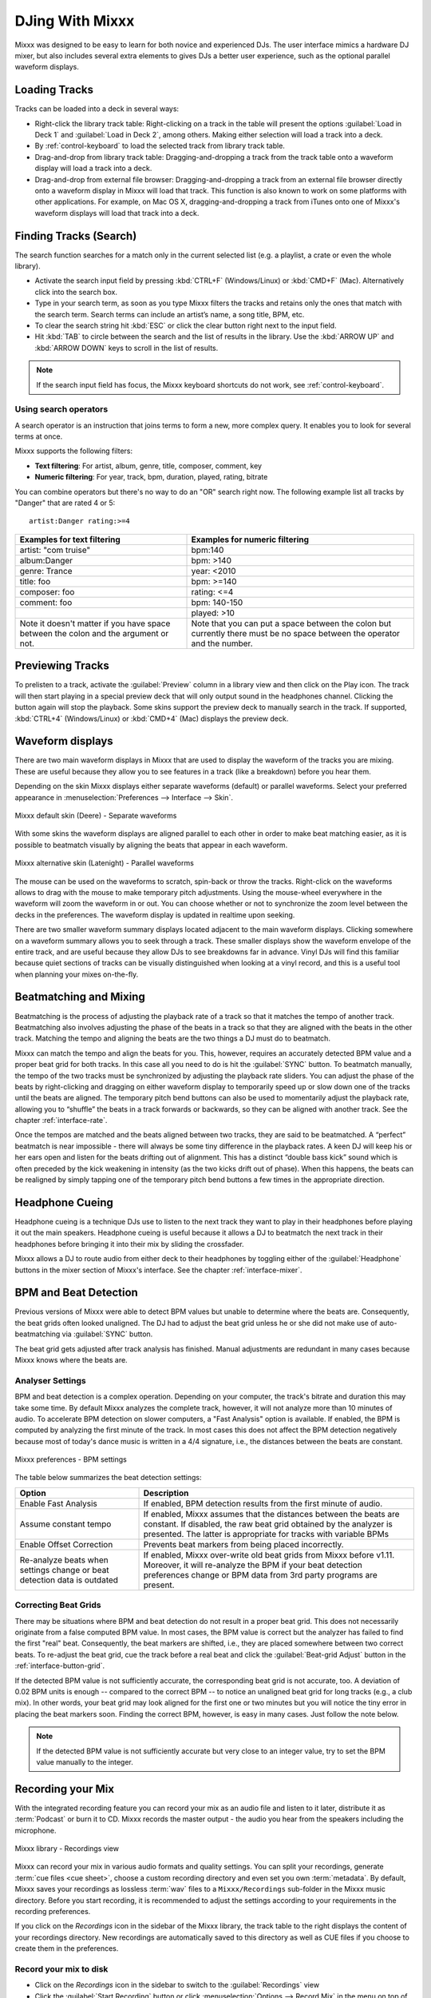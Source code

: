 DJing With Mixxx
****************

Mixxx was designed to be easy to learn for both novice and experienced DJs. The
user interface mimics a hardware DJ mixer, but also includes several extra
elements to gives DJs a better user experience, such as the optional parallel
waveform displays.

.. _djing-loading-tracks:

Loading Tracks
==============

Tracks can be loaded into a deck in several ways:

* Right-click the library track table: Right-clicking on a track in the table
  will present the options :guilabel:`Load in Deck 1` and
  :guilabel:`Load in Deck 2`, among others. Making either selection will load a
  track into a deck.
* By :ref:`control-keyboard` to load the selected track from library track table.
* Drag-and-drop from library track table: Dragging-and-dropping a track from the
  track table onto a waveform display will load a track into a deck.
* Drag-and-drop from external file browser: Dragging-and-dropping a track from
  an external file browser directly onto a waveform display in Mixxx will load
  that track. This function is also known to work on some platforms with other
  applications. For example, on Mac OS X, dragging-and-dropping a track from
  iTunes onto one of Mixxx's waveform displays will load that track into a deck.

.. _djing-finding-tracks:

Finding Tracks (Search)
=======================

.. sectionauthor::
   RJ Ryan <rryan@mixxx.org>
   S.Brandt <s.brandt@mixxx.org>

The search function searches for a match only in the current selected list (e.g.
a playlist, a crate or even the whole library).

* Activate the search input field by pressing :kbd:`CTRL+F`
  (Windows/Linux) or :kbd:`CMD+F` (Mac). Alternatively click into the
  search box.
* Type in your search term, as soon as you type Mixxx filters the tracks and
  retains only the ones that match with the search term. Search terms can
  include an artist’s name, a song title, BPM, etc.
* To clear the search string hit :kbd:`ESC` or click the clear button right next
  to the input field.
* Hit :kbd:`TAB` to circle between the search and the list of results in the
  library. Use the :kbd:`ARROW UP` and :kbd:`ARROW DOWN` keys to scroll in the
  list of results.

.. note:: If the search input field has focus, the Mixxx keyboard shortcuts do
          not work, see :ref:`control-keyboard`.

Using search operators
----------------------

.. versionadded:: 1.11

A search operator is an instruction that joins terms to form a new, more complex
query. It enables you to look for several terms at once.

Mixxx supports the following filters:

* **Text filtering**: For artist, album, genre, title, composer, comment, key
* **Numeric filtering**: For year, track, bpm, duration, played, rating, bitrate

You can combine operators but there's no way to do an "OR" search right now.
The following example list all tracks by "Danger" that are rated 4 or 5:

::

    artist:Danger rating:>=4

+--------------------------------------+---------------------------------------+
| Examples for text filtering          | Examples for numeric filtering        |
+======================================+=======================================+
| artist: "com truise"                 | bpm:140                               |
+--------------------------------------+---------------------------------------+
| album:Danger                         | bpm: >140                             |
+--------------------------------------+---------------------------------------+
| genre: Trance                        | year: <2010                           |
+--------------------------------------+---------------------------------------+
| title: foo                           | bpm: >=140                            |
+--------------------------------------+---------------------------------------+
| composer: foo                        | rating: <=4                           |
+--------------------------------------+---------------------------------------+
| comment: foo                         | bpm: 140-150                          |
+--------------------------------------+---------------------------------------+
|                                      | played: >10                           |
+--------------------------------------+---------------------------------------+
| Note it doesn't matter if you have   | Note that you can put a space between |
| space between the colon and the      | the colon but currently there must be |
| argument or not.                     | no space between the operator and the |
|                                      | number.                               |
+--------------------------------------+---------------------------------------+

Previewing Tracks
=================

.. versionadded:: 1.11

To prelisten to a track, activate the :guilabel:`Preview` column in a library
view and then click on the Play icon. The track will then start playing in a
special preview deck that will only output sound in the headphones channel.
Clicking the button again will stop the playback. Some skins support the
preview deck to manually search in the track. If supported, :kbd:`CTRL+4`
(Windows/Linux) or :kbd:`CMD+4` (Mac) displays the preview deck.

.. _waveform-displays:

Waveform displays
=================

There are two main waveform displays in Mixxx that are used to display the
waveform of the tracks you are mixing. These are useful because they allow you
to see features in a track (like a breakdown) before you hear them.

Depending on the skin Mixxx displays either separate waveforms (default) or
parallel waveforms. Select your preferred appearance in
:menuselection:`Preferences --> Interface --> Skin`.

.. figure:: ../_static/Mixxx-111-Deere-separate-waveform.png
   :align: center
   :width: 100%
   :figwidth: 100%
   :alt: Mixxx default skin (Deere) - Separate waveforms
   :figclass: pretty-figures

   Mixxx default skin (Deere) - Separate waveforms

With some skins the waveform displays are aligned parallel to each other in
order to make beat matching easier, as it is possible to beatmatch visually by
aligning the beats that appear in each waveform.

.. figure:: ../_static/Mixxx-111-Latenight-parallel-waveform.png
   :align: center
   :width: 100%
   :figwidth: 100%
   :alt: Mixxx alternative skin (Latenight) - Parallel waveforms
   :figclass: pretty-figures

   Mixxx alternative skin (Latenight) - Parallel waveforms

The mouse can be used on the waveforms to scratch, spin-back or throw the tracks.
Right-click on the waveforms allows to drag with the mouse to make temporary
pitch adjustments. Using the mouse-wheel everywhere in the waveform will zoom
the waveform in or out. You can choose whether or not to synchronize the zoom
level between the decks in the preferences. The waveform display is updated in
realtime upon seeking.

There are two smaller waveform summary displays located adjacent to the main
waveform displays. Clicking somewhere on a waveform summary allows you to seek
through a track. These smaller displays show the waveform envelope of the entire
track, and are useful because they allow DJs to see breakdowns far in advance.
Vinyl DJs will find this  familiar because quiet sections of tracks can be
visually distinguished when looking at a vinyl record, and this is a useful tool
when planning your mixes on-the-fly.

.. _beatmatching-and-mixing:

Beatmatching and Mixing
=======================

Beatmatching is the process of adjusting the playback rate of a track so that it
matches the tempo of another track. Beatmatching also involves adjusting the
phase of the beats in a track so that they are aligned with the beats in the
other track. Matching the tempo and aligning the beats are the two things a DJ
must do to beatmatch.

Mixxx can match the tempo and align the beats for you. This, however, requires
an accurately detected BPM value and a proper beat grid for both tracks. In this
case all you need to do is hit the :guilabel:`SYNC` button.
To beatmatch manually, the tempo of the two tracks must be synchronized by
adjusting the playback rate sliders. You can adjust the phase of the beats by
right-clicking and dragging on either waveform display to temporarily speed up
or slow down one of the tracks until the beats are aligned.
The temporary pitch bend buttons can also be used to momentarily adjust the
playback rate, allowing you to “shuffle” the beats in a track forwards or
backwards, so they can be aligned with another track. See the chapter
:ref:`interface-rate`.

Once the tempos are matched and the beats aligned between two tracks, they are
said to be beatmatched. A “perfect” beatmatch is near impossible - there will
always be some tiny difference in the playback rates. A keen DJ will keep his or
her ears open and listen for the beats drifting out of alignment. This has a
distinct “double bass kick” sound which is often preceded by the kick weakening
in intensity (as the two kicks drift out of phase). When this happens, the beats
can be realigned by simply tapping one of the temporary pitch bend buttons a few
times in the appropriate direction.

.. _headphone-cueing:

Headphone Cueing
================

Headphone cueing is a technique DJs use to listen to the next track they want to
play in their headphones before playing it out the main speakers. Headphone
cueing is useful because it allows a DJ to beatmatch the next track in their
headphones before bringing it into their mix by sliding the crossfader.

Mixxx allows a DJ to route audio from either deck to their headphones by
toggling either of the :guilabel:`Headphone` buttons in the mixer section of
Mixxx's interface. See the chapter :ref:`interface-mixer`.

.. _djing-bpm-detection:

BPM and Beat Detection
======================

.. sectionauthor::
   T.Rafreider <trafreider@mixxx.org>
   S.Brandt <s.brandt@mixxx.org>

Previous versions of Mixxx were able to detect BPM values but unable to
determine where the beats are. Consequently, the beat grids often looked
unaligned. The DJ had to adjust the beat grid unless he or she did not make use
of auto-beatmatching via :guilabel:`SYNC` button.

.. versionchanged:: 1.11
   Mixxx comes with a new ultra-precise BPM and beat detector.

The beat grid gets adjusted after track analysis has finished. Manual
adjustments are redundant in many cases because Mixxx knows where the beats are.

Analyser Settings
-------------------

BPM and beat detection is a complex operation. Depending on your computer, the
track's bitrate and duration this may take some time. By default Mixxx analyzes
the complete track, however, it will not analyze more than 10 minutes of audio.
To accelerate BPM detection on slower computers, a "Fast Analysis" option is
available. If enabled, the BPM is computed by analyzing the first minute of the
track. In most cases this does not affect the BPM detection negatively because
most of today's dance music is written in a 4/4 signature, i.e., the distances
between the beats are constant.

.. figure:: ../_static/Mixxx-111-Preferences-Beatdetection.png
   :align: center
   :width: 100%
   :figwidth: 100%
   :alt: Mixxx preferences - BPM settings
   :figclass: pretty-figures

   Mixxx preferences - BPM settings

The table below summarizes the beat detection settings:

+---------------------------------------+--------------------------------------+
| Option                                | Description                          |
+=======================================+======================================+
| Enable Fast Analysis                  | If enabled, BPM detection results    |
|                                       | from the first minute of audio.      |
+---------------------------------------+--------------------------------------+
| Assume constant tempo                 | If enabled, Mixxx assumes that the   |
|                                       | distances between the beats are      |
|                                       | constant. If disabled, the raw beat  |
|                                       | grid obtained by the analyzer is     |
|                                       | presented. The latter is appropriate |
|                                       | for tracks with variable BPMs        |
+---------------------------------------+--------------------------------------+
| Enable Offset Correction              | Prevents beat markers from being     |
|                                       | placed incorrectly.                  |
+---------------------------------------+--------------------------------------+
| Re-analyze beats when settings        | If enabled, Mixxx over-write old     |
| change or beat detection data is      | beat grids from Mixxx before v1.11.  |
| outdated                              | Moreover, it will re-analyze the BPM |
|                                       | if your beat detection preferences   |
|                                       | change or BPM data from 3rd party    |
|                                       | programs are present.                |
|                                       |                                      |
+---------------------------------------+--------------------------------------+

Correcting Beat Grids
---------------------

There may be situations where BPM and beat detection do not result in a proper
beat grid. This does not necessarily originate from a false computed BPM value.
In most cases, the BPM value is correct but the analyzer has failed to find the
first "real" beat. Consequently, the beat markers are shifted, i.e., they are
placed somewhere between two correct beats. To re-adjust the beat grid, cue the
track before a real beat and click the :guilabel:`Beat-grid Adjust` button in
the :ref:`interface-button-grid`.

If the detected BPM value is not sufficiently accurate, the corresponding beat
grid is not accurate, too. A deviation of 0.02 BPM units is enough -- compared
to the correct BPM -- to notice an unaligned beat grid for long tracks
(e.g., a club mix). In other words, your beat grid may look aligned for the
first one or two minutes but you will notice the tiny error in placing the beat
markers soon. Finding the correct BPM, however, is easy in many cases. Just
follow the note below.

.. note:: If the detected BPM value is not sufficiently accurate but very close
          to an integer value, try to set the BPM value manually to the integer.

.. _djing-recording-your-mix:

Recording your Mix
==================

.. sectionauthor::
   S.Brandt <s.brandt@mixxx.org>

With the integrated recording feature you can record your mix as an audio file
and listen to it later, distribute it as :term:`Podcast` or burn it to CD.
Mixxx records the master output - the audio you hear from the speakers including
the microphone.

.. figure:: ../_static/Mixxx-111-Library-Recordings.png
   :align: center
   :width: 85%
   :figwidth: 100%
   :alt: Mixxx library - Recordings view
   :figclass: pretty-figures

   Mixxx library - Recordings view

.. versionadded:: 1.11
   Allows to specify a custom recordings directory

Mixxx can record your mix in various audio formats and quality settings. You can
split your recordings, generate :term:`cue files <cue sheet>`, choose a custom
recording directory and even set you own :term:`metadata`. By default, Mixxx
saves your recordings as lossless :term:`wav` files to a ``Mixxx/Recordings``
sub-folder in the Mixxx music directory. Before you start recording, it is
recommended to adjust the settings according to your requirements in the
recording preferences.

If you click on the *Recordings* icon in the sidebar of the Mixxx library, the
track table to the right displays the content of your recordings directory. New
recordings are automatically saved to this directory as well as CUE files if you
choose to create them in the preferences.

Record your mix to disk
-----------------------

* Click on the *Recordings* icon in the sidebar to switch to the
  :guilabel:`Recordings` view
* Click the :guilabel:`Start Recording` button or click
  :menuselection:`Options --> Record Mix` in the menu on top of the Mixxx
  application window.
* The display above the track table shows how much data has already been
  recorded.
* Perform your mix
* Click the :guilabel:`Stop Recording` button to stop the recording when the mix
  has finished.

.. hint:: You can instantly use your recording as track in Mixxx. Simply
          drag-and-drop the track to a deck.

Burn you recorded mix to a CD/DVD
---------------------------------

* Select your recording in the :guilabel:`Recordings` view
* Right-click and select :guilabel:`Open in File Browser` to locate the file on
  your disk
* Now burn the recording to a CD/DVD using a 3rd party program, for example
  `CDBurnerXP <http://www.cdburnerxp.se/>`_ for Windows or
  `Burn <http://burn-osx.sourceforge.net/>`_ for Mac OS X.

.. note:: Due to licensing restrictions, :term:`MP3` recording is not enabled
          per default. In order to enable MP3 streaming you must install the
          :term:`LAME` MP3 :term:`codec` yourself. Go to the chapter
          :ref:`MP3 Streaming` for more informations.

.. _djing-auto-dj:

Using automatic mixing (Auto DJ)
================================
.. sectionauthor::
   S.Brandt <s.brandt@mixxx.org>

Auto DJ allows you to automatically load the next track from the Auto DJ
playlist when the current track is nearly finished, and crossfade into it.

.. figure:: ../_static/Mixxx-111-Library-Auto-DJ.png
   :align: center
   :width: 100%
   :figwidth: 100%
   :alt: Mixxx library - Auto DJ view
   :figclass: pretty-figures

   Mixxx library - Auto DJ view

.. versionadded:: 1.11
   New Shuffle, Skip track, Fade now and Transition time features

The Auto DJ features in detail:

* **Shuffle button**: Shuffles the content of the Auto DJ playlist.
* **Skip track button**: Skips the next track in the Auto DJ playlist.
* **Fade now button**: Triggers the transition to the next track.
* **Transition time spin-box**: Determines the duration of the transition.
* **Enable Auto DJ button**: Toggles the Auto DJ mode on or off.

The :guilabel:`Skip track` and :guilabel:`Fade now` buttons are only accessible
if the Auto DJ mode is enabled. The Search field in the upper left corner is
disable in Auto DJ.

.. hint:: You can put a pause between two tracks that are automatically mixed by
          using a negative value in the :guilabel:`Transition time` spin-box.

Loading tracks into Auto DJ
---------------------------

To be able to play tracks automatically, they must first be loaded into the Auto
DJ playlist. The Auto DJ playlist is empty per default.

.. figure:: ../_static/Mixxx-111-Library-Add-to-Auto-DJ.png
   :align: center
   :width: 60%
   :figwidth: 100%
   :alt: Mixxx library - Adding a playlist to Auto DJ
   :figclass: pretty-figures

   Mixxx library - Adding a playlist to Auto DJ

There are several ways to load tracks into the Auto DJ:

* Select single or multiple tracks from the library, a regular playlist or crate
  and drag them to the Auto DJ icon on the left.
* Select a regular playlist or crate, right-click with the mouse and select
  :guilabel:`Add to Auto DJ` from the mouse menu. This adds all tracks to Auto DJ.
* While being in Auto DJ view, drag tracks from external file managers to the
  Auto DJ icon in the sidebar.

Playing tracks in Auto DJ
-------------------------

Now that you have loaded tracks into the Auto DJ playlist, you can activate
Auto DJ as follows:

* Click on the *Auto DJ* icon in the sidebar to switch to the :guilabel:`Auto DJ`
  view
* Click the :guilabel:`Enable Auto DJ` button
* The first tracks from your list are loaded into the decks and the playback
  starts.
* Mixxx will continue to automatically  mix until the Auto DJ playlist
  is empty.
* Click the :guilabel:`Disable Auto DJ` button to stop the automatic mixing

